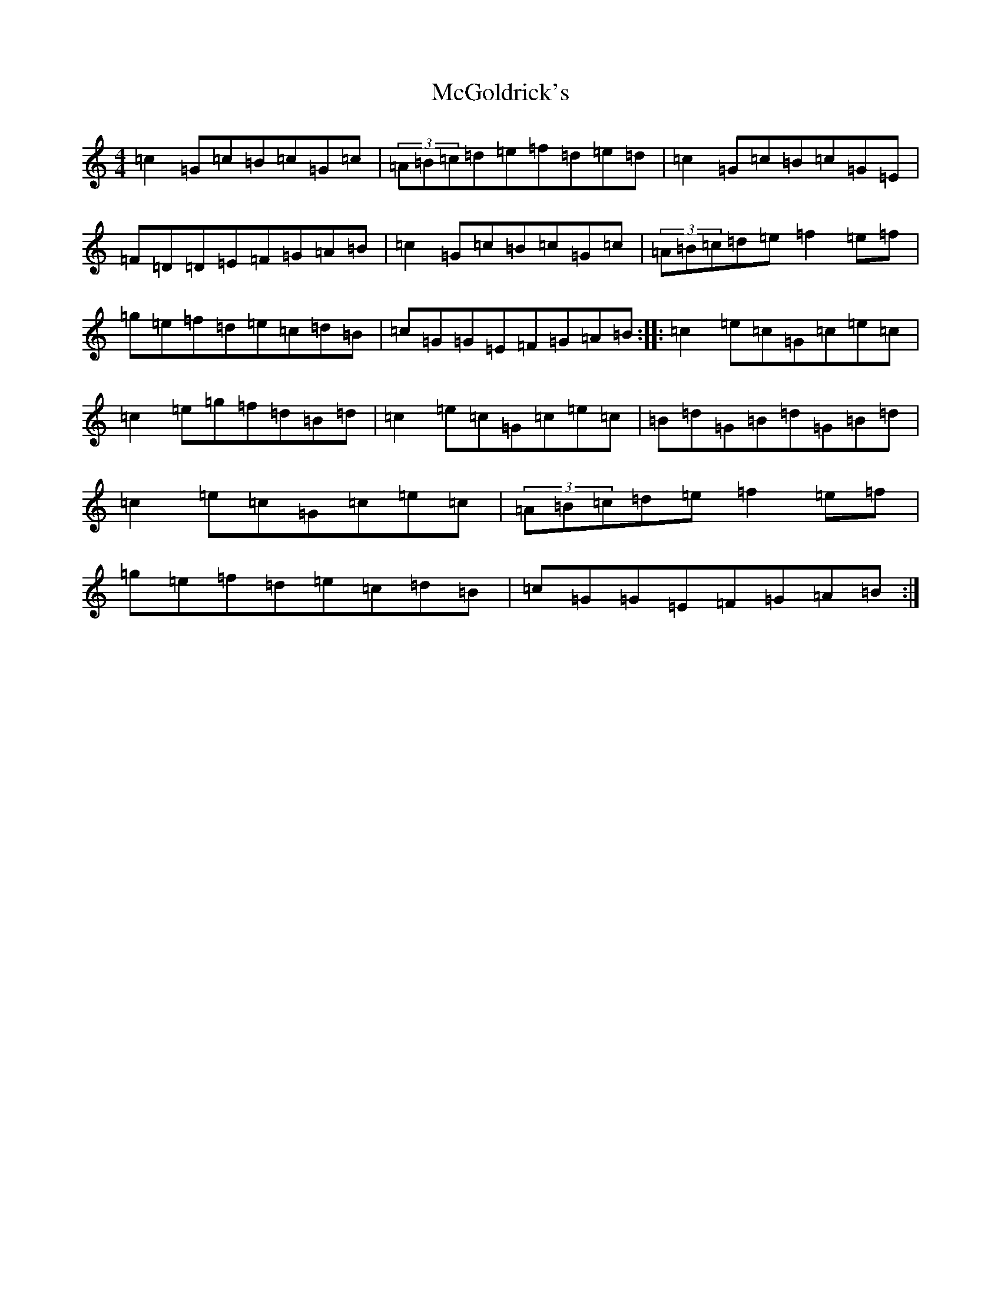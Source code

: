 X: 13794
T: McGoldrick's
S: https://thesession.org/tunes/1360#setting1360
Z: D Major
R: reel
M: 4/4
L: 1/8
K: C Major
=c2=G=c=B=c=G=c|(3=A=B=c=d=e=f=d=e=d|=c2=G=c=B=c=G=E|=F=D=D=E=F=G=A=B|=c2=G=c=B=c=G=c|(3=A=B=c=d=e=f2=e=f|=g=e=f=d=e=c=d=B|=c=G=G=E=F=G=A=B:||:=c2=e=c=G=c=e=c|=c2=e=g=f=d=B=d|=c2=e=c=G=c=e=c|=B=d=G=B=d=G=B=d|=c2=e=c=G=c=e=c|(3=A=B=c=d=e=f2=e=f|=g=e=f=d=e=c=d=B|=c=G=G=E=F=G=A=B:|